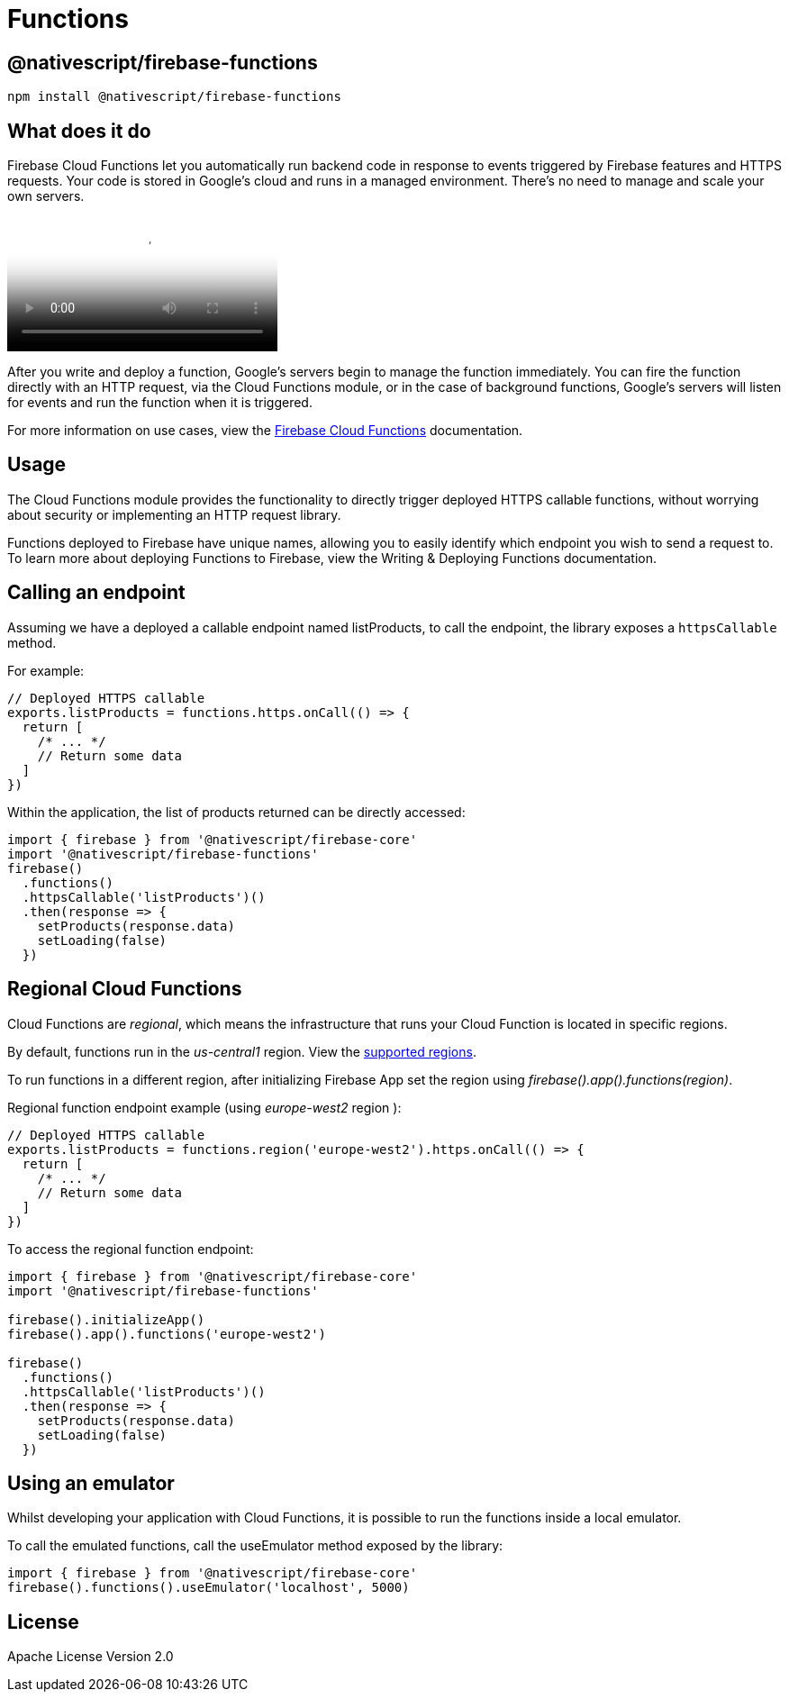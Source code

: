 = Functions

== @nativescript/firebase-functions

[,cli]
----
npm install @nativescript/firebase-functions
----

== What does it do

Firebase Cloud Functions let you automatically run backend code in response to events triggered by Firebase features and HTTPS requests.
Your code is stored in Google's cloud and runs in a managed environment.
There's no need to manage and scale your own servers.

video::vr0Gfvp5v1A[youtube, poster=https://img.youtube.com/vi/vr0Gfvp5v1A/hqdefault.jpg]

After you write and deploy a function, Google's servers begin to manage the function immediately.
You can fire the function directly with an HTTP request, via the Cloud Functions module, or in the case of background functions, Google's servers will listen for events and run the function when it is triggered.

For more information on use cases, view the https://firebase.google.com/docs/functions/use-cases[Firebase Cloud Functions] documentation.

== Usage

The Cloud Functions module provides the functionality to directly trigger deployed HTTPS callable functions, without worrying about security or implementing an HTTP request library.

Functions deployed to Firebase have unique names, allowing you to easily identify which endpoint you wish to send a request to.
To learn more about deploying Functions to Firebase, view the Writing & Deploying Functions documentation.

== Calling an endpoint

Assuming we have a deployed a callable endpoint named listProducts, to call the endpoint, the library exposes a `httpsCallable` method.

For example:

[,ts]
----
// Deployed HTTPS callable
exports.listProducts = functions.https.onCall(() => {
  return [
    /* ... */
    // Return some data
  ]
})
----

Within the application, the list of products returned can be directly accessed:

[,ts]
----
import { firebase } from '@nativescript/firebase-core'
import '@nativescript/firebase-functions'
firebase()
  .functions()
  .httpsCallable('listProducts')()
  .then(response => {
    setProducts(response.data)
    setLoading(false)
  })
----

== Regional Cloud Functions

Cloud Functions are _regional_, which means the infrastructure that runs your Cloud Function is located in specific regions.

By default, functions run in the _us-central1_ region.
View the https://firebase.google.com/docs/functions/locations[supported regions].

To run functions in a different region, after initializing Firebase App set the region using _firebase().app().functions(region)_.

Regional function endpoint example (using _europe-west2_ region ):

[,ts]
----
// Deployed HTTPS callable
exports.listProducts = functions.region('europe-west2').https.onCall(() => {
  return [
    /* ... */
    // Return some data
  ]
})
----

To access the regional function endpoint:

[,ts]
----
import { firebase } from '@nativescript/firebase-core'
import '@nativescript/firebase-functions'

firebase().initializeApp()
firebase().app().functions('europe-west2')

firebase()
  .functions()
  .httpsCallable('listProducts')()
  .then(response => {
    setProducts(response.data)
    setLoading(false)
  })
----

== Using an emulator

Whilst developing your application with Cloud Functions, it is possible to run the functions inside a local emulator.

To call the emulated functions, call the useEmulator method exposed by the library:

[,ts]
----
import { firebase } from '@nativescript/firebase-core'
firebase().functions().useEmulator('localhost', 5000)
----

== License

Apache License Version 2.0
